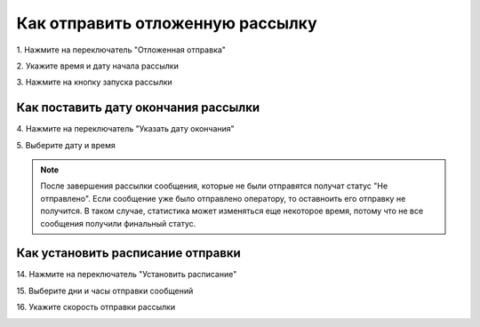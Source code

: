 
Как отправить отложенную рассылку
=================================
 
 
1\. Нажмите на переключатель "Отложенная отправка"
 
.. image:: media/sms_sender9.jpeg
 
 
2\. Укажите время и дату начала рассылки
 
.. image:: media/sms_sender10.jpeg
 
 
3\. Нажмите на кнопку запуска рассылки
 
.. image:: media/sms_sender11.jpeg
 
 
Как поставить дату окончания рассылки
------------------------------------------- 
 
4\. Нажмите на переключатель "Указать дату окончания"
 
.. image:: media/sms_sender12.jpeg
 
 
5\. Выберите дату и время
 
.. image:: media/sms_sender13.jpeg
 
 
.. note:: После завершения рассылки сообщения, которые не были отправятся получат статус "Не отправлено". Если сообщение уже было отправлено оператору, то оставноить его отправку не получится. В таком случае, статистика может изменяться еще некоторое время, потому что не все сообщения получили финальный статус.
 
 
Как установить расписание отправки
---------------------------------------- 
 
14\. Нажмите на переключатель "Установить расписание"
 
.. image:: media/sms_sender14.jpeg
 
 
15\. Выберите дни и часы отправки сообщений
 
.. image:: media/sms_sender15.jpeg
 
 
16\. Укажите скорость отправки рассылки
 
.. image:: media/sms_sender16.jpeg

